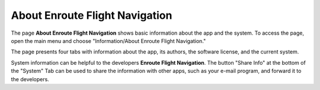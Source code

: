 About Enroute Flight Navigation
===============================

The page **About Enroute Flight Navigation** shows basic information about the
app and the system. To access the page, open the main menu and choose
"Information/About Enroute Flight Navigation." 

The page presents four tabs with information about the app, its authors, the
software license, and the current system.

System information can be helpful to the developers **Enroute Flight
Navigation**. The button "Share Info" at the bottom of the "System" Tab can be
used to share the information with other apps, such as your e-mail program, and
forward it to the developers.
